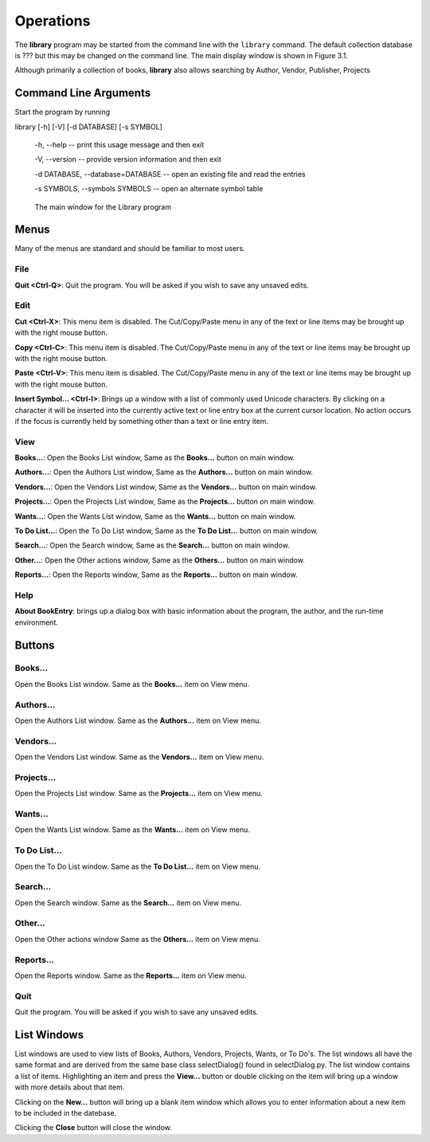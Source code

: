 Operations
**********

The **library** program may be started from the command line
with the ``library`` command. The default collection database
is ??? but this may be changed on the command line. The main display window
is shown in Figure 3.1.

Although primarily a collection of books, **library** also allows
searching by Author, Vendor, Publisher, Projects




Command Line Arguments
======================

Start the program by running 
 
library [-h] [-V] [-d DATABASE] [-s SYMBOL]

  -h, --help -- print this usage message and then exit

  -V, --version -- provide version information and then exit

  -d DATABASE, --database=DATABASE -- open an existing file and read the entries

  -s SYMBOLS, --symbols SYMBOLS -- open an alternate symbol table


.. figure:: images/main_window.png

	    The main window for the Library program


Menus
=====

Many of the menus are standard and should be familiar to most users.  


File
----

**Quit <Ctrl-Q>**: Quit the program. You will be asked if you wish to
save any unsaved edits.

Edit
----

**Cut <Ctrl-X>**: This menu item is disabled. The Cut/Copy/Paste menu in any of
the text or line items may be brought up with the right mouse button.
 
**Copy <Ctrl-C>**: This menu item is disabled. The Cut/Copy/Paste menu in any
of the text or line items may be brought up with the right mouse
button.

**Paste <Ctrl-V>**: This menu item is disabled. The Cut/Copy/Paste menu in any
of the text or line items may be brought up with the right mouse
button.

**Insert Symbol... <Ctrl-I>**: Brings up a window with a list of
commonly used Unicode characters.  By clicking on a character it will
be inserted into the currently active text or line entry box at the
current cursor location.  No action occurs if the focus is currently
held by something other than a text or line entry item.

View
----

**Books...**: Open the Books List window, Same as the **Books...**
button on main window.

**Authors...**: Open the Authors List window, Same as the **Authors...**
button on main window.

**Vendors...**: Open the Vendors List window, Same as the **Vendors...**
button on main window.

**Projects...**: Open the Projects List window, Same as the **Projects...**
button on main window.

**Wants...**: Open the Wants List window, Same as the **Wants...**
button on main window.

**To Do List...**: Open the To Do List window, Same as the **To Do List...**
button on main window.

**Search...**: Open the Search window, Same as the **Search...**
button on main window.

**Other...**: Open the Other actions window, Same as the **Others...**
button on main window.

**Reports...**: Open the Reports window, Same as the **Reports...**
button on main window.

Help
----

**About BookEntry**: brings up a dialog box with basic information
about the program, the author, and the run-time environment.


Buttons
=======

Books...
--------

Open the Books List window. Same as the **Books...**
item on View menu.

Authors...
----------

Open the Authors List window. Same as the **Authors...**
item on View menu.

Vendors...
----------

Open the Vendors List window. Same as the **Vendors...**
item on View menu.

Projects...
-----------

Open the Projects List window. Same as the **Projects...**
item on View menu.

Wants...
--------

Open the Wants List window. Same as the **Wants...**
item on View menu.

To Do List...
-------------

Open the To Do List window. Same as the **To Do List...**
item on View menu.

Search...
---------

Open the Search window. Same as the **Search...**
item on View menu.

Other...
--------

Open the Other actions window Same as the **Others...**
item on View menu.

Reports...
----------

Open the Reports window. Same as the **Reports...**
item on View menu.

Quit
----

Quit the program. You will be asked if you wish to
save any unsaved edits.


List Windows
============

List windows are used to view lists of Books, Authors, Vendors,
Projects, Wants, or To Do's.  The list windows all have the same
format and are derived from the same base class selectDialog() found
in selectDialog.py. The list window contains a list of items.
Highlighting an item and press the **View...** button or double
clicking on the item will bring up a window with more details about
that item.

Clicking on the **New...** button will bring up a blank item window
which allows you to enter information about a new item to be included
in the datebase.

Clicking the **Close** button will close the window.

 

